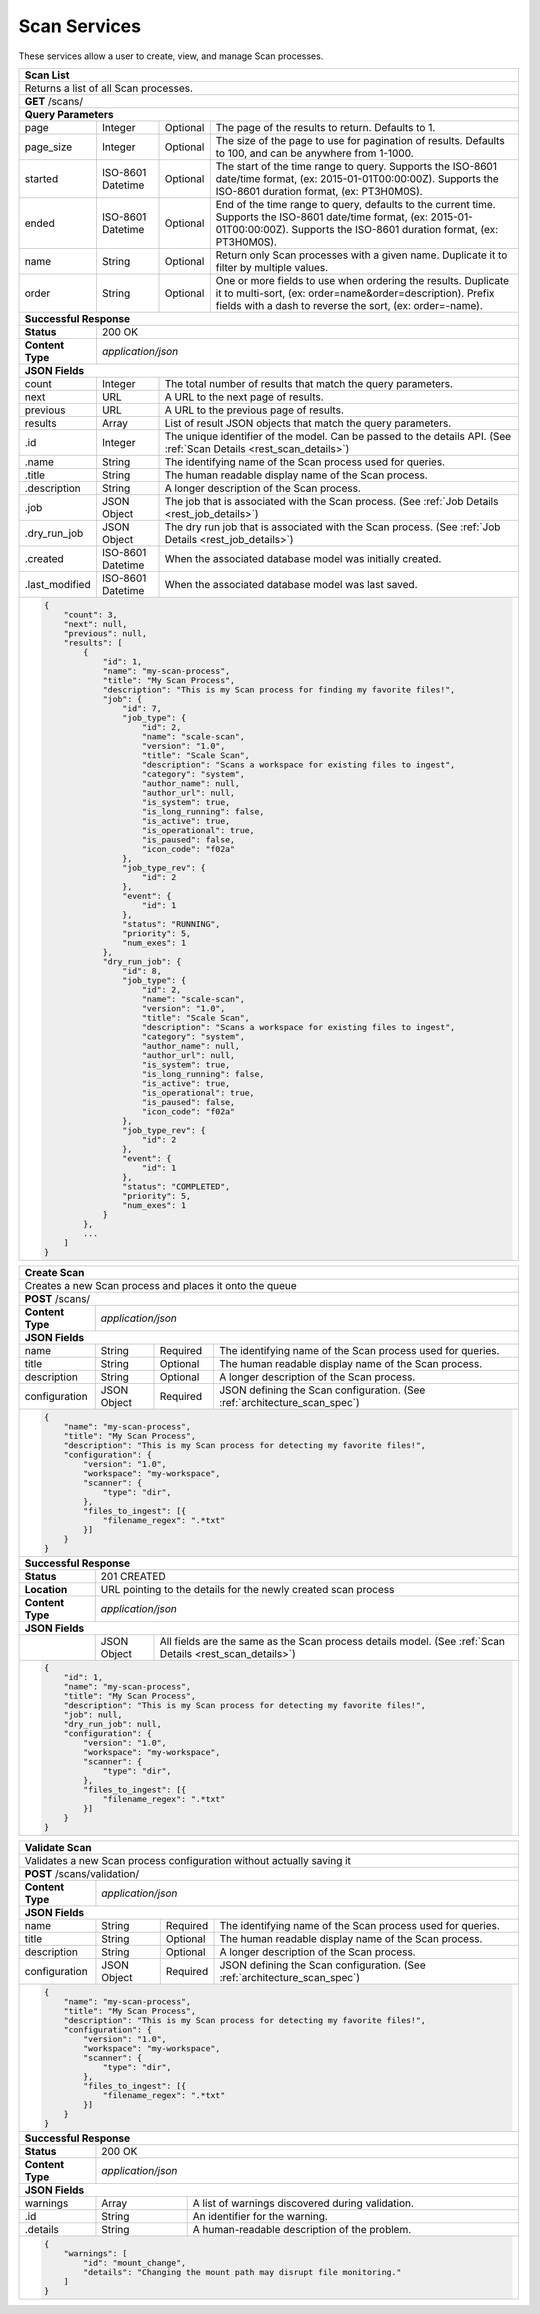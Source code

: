 
.. _rest_scan:

Scan Services
===============

These services allow a user to create, view, and manage Scan processes.

.. _rest_scan_list:

+-------------------------------------------------------------------------------------------------------------------------+
| **Scan List**                                                                                                           |
+=========================================================================================================================+
| Returns a list of all Scan processes.                                                                                   |
+-------------------------------------------------------------------------------------------------------------------------+
| **GET** /scans/                                                                                                         |
+-------------------------------------------------------------------------------------------------------------------------+
| **Query Parameters**                                                                                                    |
+--------------------+-------------------+----------+---------------------------------------------------------------------+
| page               | Integer           | Optional | The page of the results to return. Defaults to 1.                   |
+--------------------+-------------------+----------+---------------------------------------------------------------------+
| page_size          | Integer           | Optional | The size of the page to use for pagination of results.              |
|                    |                   |          | Defaults to 100, and can be anywhere from 1-1000.                   |
+--------------------+-------------------+----------+---------------------------------------------------------------------+
| started            | ISO-8601 Datetime | Optional | The start of the time range to query.                               |
|                    |                   |          | Supports the ISO-8601 date/time format, (ex: 2015-01-01T00:00:00Z). |
|                    |                   |          | Supports the ISO-8601 duration format, (ex: PT3H0M0S).              |
+--------------------+-------------------+----------+---------------------------------------------------------------------+
| ended              | ISO-8601 Datetime | Optional | End of the time range to query, defaults to the current time.       |
|                    |                   |          | Supports the ISO-8601 date/time format, (ex: 2015-01-01T00:00:00Z). |
|                    |                   |          | Supports the ISO-8601 duration format, (ex: PT3H0M0S).              |
+--------------------+-------------------+----------+---------------------------------------------------------------------+
| name               | String            | Optional | Return only Scan processes with a given name.                       |
|                    |                   |          | Duplicate it to filter by multiple values.                          |
+--------------------+-------------------+----------+---------------------------------------------------------------------+
| order              | String            | Optional | One or more fields to use when ordering the results.                |
|                    |                   |          | Duplicate it to multi-sort, (ex: order=name&order=description).     |
|                    |                   |          | Prefix fields with a dash to reverse the sort, (ex: order=-name).   |
+--------------------+-------------------+----------+---------------------------------------------------------------------+
| **Successful Response**                                                                                                 |
+--------------------+----------------------------------------------------------------------------------------------------+
| **Status**         | 200 OK                                                                                             |
+--------------------+----------------------------------------------------------------------------------------------------+
| **Content Type**   | *application/json*                                                                                 |
+--------------------+----------------------------------------------------------------------------------------------------+
| **JSON Fields**                                                                                                         |
+--------------------+-------------------+--------------------------------------------------------------------------------+
| count              | Integer           | The total number of results that match the query parameters.                   |
+--------------------+-------------------+--------------------------------------------------------------------------------+
| next               | URL               | A URL to the next page of results.                                             |
+--------------------+-------------------+--------------------------------------------------------------------------------+
| previous           | URL               | A URL to the previous page of results.                                         |
+--------------------+-------------------+--------------------------------------------------------------------------------+
| results            | Array             | List of result JSON objects that match the query parameters.                   |
+--------------------+-------------------+--------------------------------------------------------------------------------+
| .id                | Integer           | The unique identifier of the model. Can be passed to the details API.          |
|                    |                   | (See :ref:`Scan Details <rest_scan_details>`)                                  |
+--------------------+-------------------+--------------------------------------------------------------------------------+
| .name              | String            | The identifying name of the Scan process used for queries.                     |
+--------------------+-------------------+--------------------------------------------------------------------------------+
| .title             | String            | The human readable display name of the Scan process.                           |
+--------------------+-------------------+--------------------------------------------------------------------------------+
| .description       | String            | A longer description of the Scan process.                                      |
+--------------------+-------------------+--------------------------------------------------------------------------------+
| .job               | JSON Object       | The job that is associated with the Scan process.                              |
|                    |                   | (See :ref:`Job Details <rest_job_details>`)                                    |
+--------------------+-------------------+--------------------------------------------------------------------------------+
| .dry_run_job       | JSON Object       | The dry run job that is associated with the Scan process.                      |
|                    |                   | (See :ref:`Job Details <rest_job_details>`)                                    |
+--------------------+-------------------+--------------------------------------------------------------------------------+
| .created           | ISO-8601 Datetime | When the associated database model was initially created.                      |
+--------------------+-------------------+--------------------------------------------------------------------------------+
| .last_modified     | ISO-8601 Datetime | When the associated database model was last saved.                             |
+--------------------+-------------------+--------------------------------------------------------------------------------+
| .. code-block:: javascript                                                                                              |
|                                                                                                                         |
|    {                                                                                                                    |
|        "count": 3,                                                                                                      |
|        "next": null,                                                                                                    |
|        "previous": null,                                                                                                |
|        "results": [                                                                                                     |
|            {                                                                                                            |
|                "id": 1,                                                                                                 |
|                "name": "my-scan-process",                                                                               |
|                "title": "My Scan Process",                                                                              |
|                "description": "This is my Scan process for finding my favorite files!",                                 |
|                "job": {                                                                                                 |
|                    "id": 7,                                                                                             |
|                    "job_type": {                                                                                        |
|                        "id": 2,                                                                                         |
|                        "name": "scale-scan",                                                                            |
|                        "version": "1.0",                                                                                |
|                        "title": "Scale Scan",                                                                           |
|                        "description": "Scans a workspace for existing files to ingest",                                 |
|                        "category": "system",                                                                            |
|                        "author_name": null,                                                                             |
|                        "author_url": null,                                                                              |
|                        "is_system": true,                                                                               |
|                        "is_long_running": false,                                                                        |
|                        "is_active": true,                                                                               |
|                        "is_operational": true,                                                                          |
|                        "is_paused": false,                                                                              |
|                        "icon_code": "f02a"                                                                              |
|                    },                                                                                                   |
|                    "job_type_rev": {                                                                                    |
|                        "id": 2                                                                                          |
|                    },                                                                                                   |
|                    "event": {                                                                                           |
|                        "id": 1                                                                                          |
|                    },                                                                                                   |
|                    "status": "RUNNING",                                                                                 |
|                    "priority": 5,                                                                                       |
|                    "num_exes": 1                                                                                        |
|                },                                                                                                       |
|                "dry_run_job": {                                                                                         |
|                    "id": 8,                                                                                             |
|                    "job_type": {                                                                                        |
|                        "id": 2,                                                                                         |
|                        "name": "scale-scan",                                                                            |
|                        "version": "1.0",                                                                                |
|                        "title": "Scale Scan",                                                                           |
|                        "description": "Scans a workspace for existing files to ingest",                                 |
|                        "category": "system",                                                                            |
|                        "author_name": null,                                                                             |
|                        "author_url": null,                                                                              |
|                        "is_system": true,                                                                               |
|                        "is_long_running": false,                                                                        |
|                        "is_active": true,                                                                               |
|                        "is_operational": true,                                                                          |
|                        "is_paused": false,                                                                              |
|                        "icon_code": "f02a"                                                                              |
|                    },                                                                                                   |
|                    "job_type_rev": {                                                                                    |
|                        "id": 2                                                                                          |
|                    },                                                                                                   |
|                    "event": {                                                                                           |
|                        "id": 1                                                                                          |
|                    },                                                                                                   |
|                    "status": "COMPLETED",                                                                               |
|                    "priority": 5,                                                                                       |
|                    "num_exes": 1                                                                                        |
|                }                                                                                                        |
|            },                                                                                                           |
|            ...                                                                                                          |
|        ]                                                                                                                |
|    }                                                                                                                    |
+-------------------------------------------------------------------------------------------------------------------------+

.. _rest_scan_create:

+-------------------------------------------------------------------------------------------------------------------------+
| **Create Scan**                                                                                                         |
+=========================================================================================================================+
| Creates a new Scan process and places it onto the queue                                                                 |
+-------------------------------------------------------------------------------------------------------------------------+
| **POST** /scans/                                                                                                        |
+--------------------+----------------------------------------------------------------------------------------------------+
| **Content Type**   | *application/json*                                                                                 |
+--------------------+----------------------------------------------------------------------------------------------------+
| **JSON Fields**                                                                                                         |
+--------------------+-------------------+----------+---------------------------------------------------------------------+
| name               | String            | Required | The identifying name of the Scan process used for queries.          |
+--------------------+-------------------+----------+---------------------------------------------------------------------+
| title              | String            | Optional | The human readable display name of the Scan process.                |
+--------------------+-------------------+----------+---------------------------------------------------------------------+
| description        | String            | Optional | A longer description of the Scan process.                           |
+--------------------+-------------------+----------+---------------------------------------------------------------------+
| configuration      | JSON Object       | Required | JSON defining the Scan configuration.                               |
|                    |                   |          | (See :ref:`architecture_scan_spec`)                                 |
+--------------------+-------------------+----------+---------------------------------------------------------------------+
| .. code-block:: javascript                                                                                              |
|                                                                                                                         |
|    {                                                                                                                    |
|        "name": "my-scan-process",                                                                                       |
|        "title": "My Scan Process",                                                                                      |
|        "description": "This is my Scan process for detecting my favorite files!",                                       |
|        "configuration": {                                                                                               |
|            "version": "1.0",                                                                                            |
|            "workspace": "my-workspace",                                                                                 |
|            "scanner": {                                                                                                 |
|                "type": "dir",                                                                                           |
|            },                                                                                                           |
|            "files_to_ingest": [{                                                                                        |
|                "filename_regex": ".*txt"                                                                                |
|            }]                                                                                                           |
|        }                                                                                                                |
|    }                                                                                                                    |
+-------------------------------------------------------------------------------------------------------------------------+
| **Successful Response**                                                                                                 |
+--------------------+----------------------------------------------------------------------------------------------------+
| **Status**         | 201 CREATED                                                                                        |
+--------------------+----------------------------------------------------------------------------------------------------+
| **Location**       | URL pointing to the details for the newly created scan process                                     |
+--------------------+----------------------------------------------------------------------------------------------------+
| **Content Type**   | *application/json*                                                                                 |
+--------------------+----------------------------------------------------------------------------------------------------+
| **JSON Fields**                                                                                                         |
+--------------------+-------------------+--------------------------------------------------------------------------------+
|                    | JSON Object       | All fields are the same as the Scan process details model.                     |
|                    |                   | (See :ref:`Scan Details <rest_scan_details>`)                                  |
+--------------------+-------------------+--------------------------------------------------------------------------------+
| .. code-block:: javascript                                                                                              |
|                                                                                                                         |
|    {                                                                                                                    |
|        "id": 1,                                                                                                         |
|        "name": "my-scan-process",                                                                                       |
|        "title": "My Scan Process",                                                                                      |
|        "description": "This is my Scan process for detecting my favorite files!",                                       |
|        "job": null,                                                                                                     |
|        "dry_run_job": null,                                                                                             |
|        "configuration": {                                                                                               |
|            "version": "1.0",                                                                                            |
|            "workspace": "my-workspace",                                                                                 |
|            "scanner": {                                                                                                 |
|                "type": "dir",                                                                                           |
|            },                                                                                                           |
|            "files_to_ingest": [{                                                                                        |
|                "filename_regex": ".*txt"                                                                                |
|            }]                                                                                                           |
|        }                                                                                                                |
|    }                                                                                                                    |
+-------------------------------------------------------------------------------------------------------------------------+

.. _rest_scan_details:

+-------------------------------------------------------------------------------------------------------------------------+
| **Scan Details**                                                                                                        |
+=========================================================================================================================+
| Returns Scan process details                                                                                            |
+-------------------------------------------------------------------------------------------------------------------------+
| **GET** /scans/{id}/                                                                                                    |
|         Where {id} is the unique identifier of an existing model.                                                       |
+-------------------------------------------------------------------------------------------------------------------------+
| **Successful Response**                                                                                                 |
+--------------------+-------------------+--------------------------------------------------------------------------------+
| **Status**         | 200 OK                                                                                             |
+--------------------+-------------------+--------------------------------------------------------------------------------+
| **Content Type**   | *application/json*                                                                                 |
+--------------------+-------------------+--------------------------------------------------------------------------------+
| **JSON Fields**                                                                                                         |
+--------------------+-------------------+--------------------------------------------------------------------------------+
| id                 | Integer           | The unique identifier of the model. Can be passed to the details API.          |
|                    |                   | (See :ref:`Scan Details <rest_scan_details>`)                                  |
+--------------------+-------------------+--------------------------------------------------------------------------------+
| name               | String            | The identifying name of the Scan process used for queries.                     |
+--------------------+-------------------+--------------------------------------------------------------------------------+
| title              | String            | The human readable display name of the Scan process.                           |
+--------------------+-------------------+--------------------------------------------------------------------------------+
| description        | String            | A longer description of the Scan process.                                      |
+--------------------+-------------------+--------------------------------------------------------------------------------+
| job                | JSON Object       | The job that is associated with the Scan process.                              |
|                    |                   | (See :ref:`Job Details <rest_job_details>`)                                    |
+--------------------+-------------------+--------------------------------------------------------------------------------+
| created            | ISO-8601 Datetime | When the associated database model was initially created.                      |
+--------------------+-------------------+--------------------------------------------------------------------------------+
| last_modified      | ISO-8601 Datetime | When the associated database model was last saved.                             |
+--------------------+-------------------+--------------------------------------------------------------------------------+
| configuration      | JSON Object       | JSON defining the Scan configuration.                                          |
|                    |                   | (See :ref:`architecture_scan_spec`)                                            |
+--------------------+-------------------+--------------------------------------------------------------------------------+
| .. code-block:: javascript                                                                                              |
|                                                                                                                         |
|    {                                                                                                                    |
|        "id": 1,                                                                                                         |
|        "name": "my-scan-process",                                                                                       |
|        "title": "My Scan Process",                                                                                      |
|        "description": "This is my Scan process for detecting my favorite files!",                                       |
|		 "job": {                                                                                                         |
|			 "id": 7,                                                                                                     |
|			 "job_type": {                                                                                                |
|				 "id": 2,                                                                                                 |
|				 "name": "scale-scan",                                                                                    |
|				 "version": "1.0",                                                                                        |
|				 "title": "Scale Scan",                                                                                   |
|				 "description": "Scans a workspace for existing files to ingest",                                         |
|				 "category": "system",                                                                                    |
|				 "author_name": null,                                                                                     |
|				 "author_url": null,                                                                                      |
|				 "is_system": true,                                                                                       |
|				 "is_long_running": false,                                                                                |
|				 "is_active": true,                                                                                       |
|				 "is_operational": true,                                                                                  |
|				 "is_paused": false,                                                                                      |
|				 "icon_code": "f02a"                                                                                      |
|			 },                                                                                                           |
|			 "job_type_rev": {                                                                                            |
|				 "id": 2                                                                                                  |
|			 },                                                                                                           |
|			 "event": {                                                                                                   |
|				 "id": 1                                                                                                  |
|			 },                                                                                                           |
|			 "status": "RUNNING",                                                                                         |
|			 "priority": 5,                                                                                               |
|			 "num_exes": 1                                                                                                |
|		 },                                                                                                               |
|		 "dry_run_job": {                                                                                                 |
|			 "id": 8,                                                                                                     |
|			 "job_type": {                                                                                                |
|				 "id": 2,                                                                                                 |
|				 "name": "scale-scan",                                                                                    |
|				 "version": "1.0",                                                                                        |
|				 "title": "Scale Scan",                                                                                   |
|				 "description": "Scans a workspace for existing files to ingest",                                         |
|				 "category": "system",                                                                                    |
|				 "author_name": null,                                                                                     |
|				 "author_url": null,                                                                                      |
|				 "is_system": true,                                                                                       |
|				 "is_long_running": false,                                                                                |
|				 "is_active": true,                                                                                       |
|				 "is_operational": true,                                                                                  |
|				 "is_paused": false,                                                                                      |
|				 "icon_code": "f02a"                                                                                      |
|			 },                                                                                                           |
|			 "job_type_rev": {                                                                                            |
|			 	"id": 2                                                                                                   |
|			 },                                                                                                           |
|			 "event": {                                                                                                   |
|			 	"id": 1                                                                                                   |
|			 },                                                                                                           |
|			 "status": "COMPLETED",                                                                                       |
|			 "priority": 5,                                                                                               |
|			 "num_exes": 1                                                                                                |
|		 }                                                                                                                |
|        "configuration": {                                                                                               |
|            "version": "1.0",                                                                                            |
|            "workspace": "my-workspace",                                                                                 |
|            "scanner": {                                                                                                 |
|                "type": "dir",                                                                                           |
|            },                                                                                                           |
|            "files_to_ingest": [{                                                                                        |
|                "filename_regex": ".*txt"                                                                                |
|            }]                                                                                                           |
|        }                                                                                                                |
|    }                                                                                                                    |
+-------------------------------------------------------------------------------------------------------------------------+

.. _rest_scan_validate:

+-------------------------------------------------------------------------------------------------------------------------+
| **Validate Scan**                                                                                                       |
+=========================================================================================================================+
| Validates a new Scan process configuration without actually saving it                                                   |
+-------------------------------------------------------------------------------------------------------------------------+
| **POST** /scans/validation/                                                                                             |
+--------------------+----------------------------------------------------------------------------------------------------+
| **Content Type**   | *application/json*                                                                                 |
+--------------------+----------------------------------------------------------------------------------------------------+
| **JSON Fields**                                                                                                         |
+--------------------+-------------------+----------+---------------------------------------------------------------------+
| name               | String            | Required | The identifying name of the Scan process used for queries.          |
+--------------------+-------------------+----------+---------------------------------------------------------------------+
| title              | String            | Optional | The human readable display name of the Scan process.                |
+--------------------+-------------------+----------+---------------------------------------------------------------------+
| description        | String            | Optional | A longer description of the Scan process.                           |
+--------------------+-------------------+----------+---------------------------------------------------------------------+
| configuration      | JSON Object       | Required | JSON defining the Scan configuration.                               |
|                    |                   |          | (See :ref:`architecture_scan_spec`)                                 |
+--------------------+-------------------+----------+---------------------------------------------------------------------+
| .. code-block:: javascript                                                                                              |
|                                                                                                                         |
|    {                                                                                                                    |
|        "name": "my-scan-process",                                                                                       |
|        "title": "My Scan Process",                                                                                      |
|        "description": "This is my Scan process for detecting my favorite files!",                                       |
|        "configuration": {                                                                                               |
|            "version": "1.0",                                                                                            |
|            "workspace": "my-workspace",                                                                                 |
|            "scanner": {                                                                                                 |
|                "type": "dir",                                                                                           |
|            },                                                                                                           |
|            "files_to_ingest": [{                                                                                        |
|                "filename_regex": ".*txt"                                                                                |
|            }]                                                                                                           |
|        }                                                                                                                |
|    }                                                                                                                    |
+-------------------------------------------------------------------------------------------------------------------------+
| **Successful Response**                                                                                                 |
+--------------------+----------------------------------------------------------------------------------------------------+
| **Status**         | 200 OK                                                                                             |
+--------------------+----------------------------------------------------------------------------------------------------+
| **Content Type**   | *application/json*                                                                                 |
+--------------------+----------------------------------------------------------------------------------------------------+
| **JSON Fields**                                                                                                         |
+--------------------+---------------------+------------------------------------------------------------------------------+
| warnings           | Array               | A list of warnings discovered during validation.                             |
+--------------------+---------------------+------------------------------------------------------------------------------+
| .id                | String              | An identifier for the warning.                                               |
+--------------------+---------------------+------------------------------------------------------------------------------+
| .details           | String              | A human-readable description of the problem.                                 |
+--------------------+---------------------+------------------------------------------------------------------------------+
| .. code-block:: javascript                                                                                              |
|                                                                                                                         |
|    {                                                                                                                    |
|        "warnings": [                                                                                                    |
|            "id": "mount_change",                                                                                        |
|            "details": "Changing the mount path may disrupt file monitoring."                                            |
|        ]                                                                                                                |
|    }                                                                                                                    |
+-------------------------------------------------------------------------------------------------------------------------+

.. _rest_scan_edit:

+-------------------------------------------------------------------------------------------------------------------------+
| **Edit Scan**                                                                                                         |
+=========================================================================================================================+
| Edits an existing Scan process with associated configuration                                                          |
+-------------------------------------------------------------------------------------------------------------------------+
| **PATCH** /scans/{id}/                                                                                                |
|           Where {id} is the unique identifier of an existing model.                                                     |
+--------------------+----------------------------------------------------------------------------------------------------+
| **Content Type**   | *application/json*                                                                                 |
+--------------------+----------------------------------------------------------------------------------------------------+
| **JSON Fields**                                                                                                         |
+--------------------+-------------------+----------+---------------------------------------------------------------------+
| title              | String            | Optional | The human readable display name of the Scan process.              |
+--------------------+-------------------+----------+---------------------------------------------------------------------+
| description        | String            | Optional | A longer description of the Scan process.                         |
+--------------------+-------------------+----------+---------------------------------------------------------------------+
| configuration      | JSON Object       | Optional | JSON defining the Scan configuration.                             |
|                    |                   |          | (See :ref:`architecture_scan_spec`)                               |
+--------------------+-------------------+----------+---------------------------------------------------------------------+
| .. code-block:: javascript                                                                                              |
|                                                                                                                         |
|    {                                                                                                                    |
|        "title": "My Scan Process",                                                                                    |
|        "description": "This is my Scan process for detecting my favorite files!",                                     |
|        "configuration": {                                                                                               |
|            "version": "1.0",                                                                                            |
|            "workspace": "my-workspace",                                                                                 |
|            "scanner": {                                                                                                 |
|                "type": "dir",                                                                                   |
|            },                                                                                                           |
|            "files_to_ingest": [{                                                                                        |
|                "filename_regex": ".*txt"                                                                                |
|            }]                                                                                                           |
|        }                                                                                                                |
|    }                                                                                                                    |
+-------------------------------------------------------------------------------------------------------------------------+
| **Successful Response**                                                                                                 |
+--------------------+----------------------------------------------------------------------------------------------------+
| **Status**         | 200 OK                                                                                             |
+--------------------+----------------------------------------------------------------------------------------------------+
| **Content Type**   | *application/json*                                                                                 |
+--------------------+----------------------------------------------------------------------------------------------------+
| **JSON Fields**                                                                                                         |
+--------------------+-------------------+--------------------------------------------------------------------------------+
|                    | JSON Object       | All fields are the same as the Scan process details model.                   |
|                    |                   | (See :ref:`Scan Details <rest_scan_details>`)                              |
+--------------------+-------------------+--------------------------------------------------------------------------------+
| .. code-block:: javascript                                                                                              |
|                                                                                                                         |
|    {                                                                                                                    |
|        "id": 1,                                                                                                         |
|        "name": "my-scan-process",                                                                                       |
|        "title": "My Scan Process",                                                                                      |
|        "description": "This is my Scan process for detecting my favorite files!",                                       |
|        "job": {                                                                                                         |
|            "id": 7,                                                                                                     |
|            "job_type": {                                                                                                |
|                "id": 2,                                                                                                 |
|                "name": "scale-scan",                                                                                    |
|                "version": "1.0",                                                                                        |
|                "title": "Scale Scan",                                                                                   |
|                "description": "Scans a workspace for existing files to ingest",                                         |
|                "category": "system",                                                                                    |
|                "author_name": null,                                                                                     |
|                "author_url": null,                                                                                      |
|                "is_system": true,                                                                                       |
|                "is_long_running": false,                                                                                |
|                "is_active": true,                                                                                       |
|                "is_operational": true,                                                                                  |
|                "is_paused": false,                                                                                      |
|                "icon_code": "f02a"                                                                                      |
|            },                                                                                                           |
|            "job_type_rev": {                                                                                            |
|                "id": 2                                                                                                  |
|            },                                                                                                           |
|            "event": {                                                                                                   |
|                "id": 1                                                                                                  |
|            },                                                                                                           |
|            "status": "RUNNING",                                                                                         |
|            "priority": 10,                                                                                              |
|            "num_exes": 1                                                                                                |
|        },                                                                                                               |
|        "configuration": {                                                                                               |
|            "version": "2.0",                                                                                            |
|            "workspace": "my-workspace",                                                                                 |
|            "scanner": {                                                                                                 |
|                "type": "dir",                                                                                   |
|            },                                                                                                           |
|            "files_to_ingest": [{                                                                                        |
|                "filename_regex": ".*txt"                                                                                |
|            }]                                                                                                           |
|        }                                                                                                                |
|    }                                                                                                                    |
+-------------------------------------------------------------------------------------------------------------------------+
